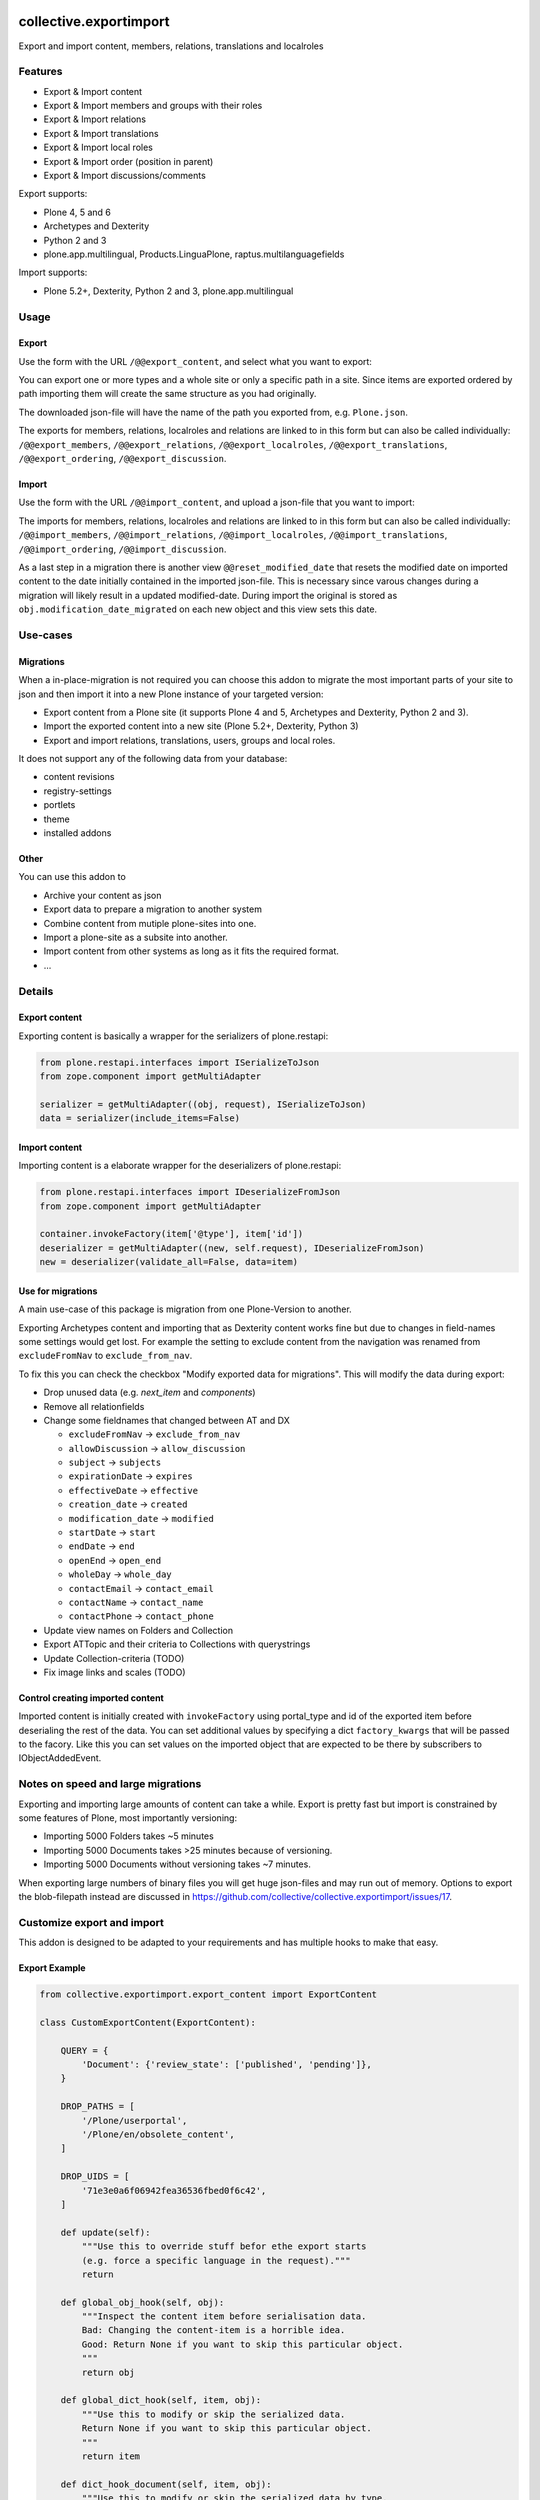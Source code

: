 .. This README is meant for consumption by humans and pypi. Pypi can render rst files so please do not use Sphinx features.
   If you want to learn more about writing documentation, please check out: http://docs.plone.org/about/documentation_styleguide.html
   This text does not appear on pypi or github. It is a comment.

.. image:: https://img.shields.io/pypi/v/collective.exportimport.svg
    :target: https://pypi.python.org/pypi/collective.exportimport/
    :alt: Latest Version

.. image:: https://img.shields.io/pypi/status/collective.exportimport.svg
    :target: https://pypi.python.org/pypi/collective.exportimport
    :alt: Egg Status

.. image:: https://img.shields.io/pypi/pyversions/collective.exportimport.svg?style=plastic   :alt: Supported - Python Versions

.. image:: https://img.shields.io/pypi/l/collective.exportimport.svg
    :target: https://pypi.python.org/pypi/collective.exportimport/
    :alt: License


=======================
collective.exportimport
=======================

Export and import content, members, relations, translations and localroles

Features
========

* Export & Import content
* Export & Import members and groups with their roles
* Export & Import relations
* Export & Import translations
* Export & Import local roles
* Export & Import order (position in parent)
* Export & Import discussions/comments

Export supports:

* Plone 4, 5 and 6
* Archetypes and Dexterity
* Python 2 and 3
* plone.app.multilingual, Products.LinguaPlone, raptus.multilanguagefields

Import supports:

* Plone 5.2+, Dexterity, Python 2 and 3, plone.app.multilingual

Usage
=====

Export
------

Use the form with the URL ``/@@export_content``, and select what you want to export:

.. image:: ./docs/export.png

You can export one or more types and a whole site or only a specific path in a site. Since items are exported ordered by path importing them will create the same structure as you had originally.

The downloaded json-file will have the name of the path you exported from, e.g. ``Plone.json``.

The exports for members, relations, localroles and relations are linked to in this form but can also be called individually: ``/@@export_members``, ``/@@export_relations``, ``/@@export_localroles``, ``/@@export_translations``, ``/@@export_ordering``, ``/@@export_discussion``.


Import
------

Use the form with the URL ``/@@import_content``, and upload a json-file that you want to import:

.. image:: ./docs/import.png


The imports for members, relations, localroles and relations are linked to in this form but can also be called individually: ``/@@import_members``, ``/@@import_relations``, ``/@@import_localroles``, ``/@@import_translations``, ``/@@import_ordering``, ``/@@import_discussion``.

As a last step in a migration there is another view ``@@reset_modified_date`` that resets the modified date on imported content to the date initially contained in the imported json-file. This is necessary since varous changes during a migration will likely result in a updated modified-date. During import the original is stored as ``obj.modification_date_migrated`` on each new object and this view sets this date.


Use-cases
=========

Migrations
----------

When a in-place-migration is not required you can choose this addon to migrate the most important parts of your site to json and then import it into a new Plone instance of your targeted version:

* Export content from a Plone site (it supports Plone 4 and 5, Archetypes and Dexterity, Python 2 and 3).
* Import the exported content into a new site (Plone 5.2+, Dexterity, Python 3)
* Export and import relations, translations, users, groups and local roles.

It does not support any of the following data from your database:

* content revisions
* registry-settings
* portlets
* theme
* installed addons

Other
-----

You can use this addon to

* Archive your content as json
* Export data to prepare a migration to another system
* Combine content from mutiple plone-sites into one.
* Import a plone-site as a subsite into another.
* Import content from other systems as long as it fits the required format.
* ...

Details
=======

Export content
--------------

Exporting content is basically a wrapper for the serializers of plone.restapi:

.. code-block:: python

    from plone.restapi.interfaces import ISerializeToJson
    from zope.component import getMultiAdapter

    serializer = getMultiAdapter((obj, request), ISerializeToJson)
    data = serializer(include_items=False)

Import content
--------------

Importing content is a elaborate wrapper for the deserializers of plone.restapi:

.. code-block:: python

    from plone.restapi.interfaces import IDeserializeFromJson
    from zope.component import getMultiAdapter

    container.invokeFactory(item['@type'], item['id'])
    deserializer = getMultiAdapter((new, self.request), IDeserializeFromJson)
    new = deserializer(validate_all=False, data=item)


Use for migrations
------------------

A main use-case of this package is migration from one Plone-Version to another.

Exporting Archetypes content and importing that as Dexterity content works fine but due to changes in field-names some settings would get lost. For example the setting to exclude content from the navigation was renamed from ``excludeFromNav`` to ``exclude_from_nav``.

To fix this you can check the checkbox "Modify exported data for migrations". This will modify the data during export:

* Drop unused data (e.g. `next_item` and `components`)
* Remove all relationfields
* Change some fieldnames that changed between AT and DX

  * ``excludeFromNav`` → ``exclude_from_nav``
  * ``allowDiscussion`` → ``allow_discussion``
  * ``subject`` → ``subjects``
  * ``expirationDate`` → ``expires``
  * ``effectiveDate`` → ``effective``
  * ``creation_date`` → ``created``
  * ``modification_date`` → ``modified``
  * ``startDate`` → ``start``
  * ``endDate`` → ``end``
  * ``openEnd`` → ``open_end``
  * ``wholeDay`` → ``whole_day``
  * ``contactEmail`` → ``contact_email``
  * ``contactName`` → ``contact_name``
  * ``contactPhone`` → ``contact_phone``

* Update view names on Folders and Collection
* Export ATTopic and their criteria to Collections with querystrings
* Update Collection-criteria (TODO)
* Fix image links and scales (TODO)


Control creating imported content
---------------------------------

Imported content is initially created with ``invokeFactory`` using portal_type and id of the exported item before deserialing the rest of the data.
You can set additional values by specifying a dict ``factory_kwargs`` that will be passed to the facory.
Like this you can set values on the imported object that are expected to be there by subscribers to IObjectAddedEvent.


Notes on speed and large migrations
===================================

Exporting and importing large amounts of content can take a while. Export is pretty fast but import is constrained by some features of Plone, most importantly versioning:

* Importing 5000 Folders takes ~5 minutes
* Importing 5000 Documents takes >25 minutes because of versioning.
* Importing 5000 Documents without versioning takes ~7 minutes.

When exporting large numbers of binary files you will get huge json-files and may run out of memory. Options to export the blob-filepath instead are discussed in https://github.com/collective/collective.exportimport/issues/17.


Customize export and import
===========================

This addon is designed to be adapted to your requirements and has multiple hooks to make that easy.


Export Example
--------------

.. code-block:: python

    from collective.exportimport.export_content import ExportContent

    class CustomExportContent(ExportContent):

        QUERY = {
            'Document': {'review_state': ['published', 'pending']},
        }

        DROP_PATHS = [
            '/Plone/userportal',
            '/Plone/en/obsolete_content',
        ]

        DROP_UIDS = [
            '71e3e0a6f06942fea36536fbed0f6c42',
        ]

        def update(self):
            """Use this to override stuff befor ethe export starts
            (e.g. force a specific language in the request)."""
            return

        def global_obj_hook(self, obj):
            """Inspect the content item before serialisation data.
            Bad: Changing the content-item is a horrible idea.
            Good: Return None if you want to skip this particular object.
            """
            return obj

        def global_dict_hook(self, item, obj):
            """Use this to modify or skip the serialized data.
            Return None if you want to skip this particular object.
            """
            return item

        def dict_hook_document(self, item, obj):
            """Use this to modify or skip the serialized data by type.
            Return the modified dict (item) or None if you want to skip this particular object.
            """
            return item


Register it with your own browserlayer to override the default:

.. code-block:: xml

  <browser:page
      name="export_content"
      for="zope.interface.Interface"
      class=".custom_export.CustomExportContent"
      layer="My.Custom.IBrowserlayer"
      permission="cmf.ManagePortal"
      />


Import Example
--------------

.. code-block:: python

    from collective.exportimport.import_content import ImportContent

    class CustomImportContent(ImportContent):

        CONTAINER = {'Event': '/imported-events'}

        # These fields will be ignored
        DROP_FIELDS = ['relatedItems']

        # Items with these uid will be ignored
        DROP_UIDS = ['04d1477583c74552a7fcd81a9085c620']

        # These paths will be ignored
        DROP_PATHS = ['/Plone/doormat/', '/Plone/import_files/']

        # Default values for some fields
        DEFAULTS = {'which_price': 'normal'}

        def start(self):
            """Hook to do something before importing one file."""

        def finish(self):
            """Hook to do something after importing one file."""

        def global_dict_hook(self, item):
            if isinstance(item.get('description', None), dict):
                item['description'] = item['description']['data']
            if isinstance(item.get('rights', None), dict):
                item['rights'] = item['rights']['data']
            return item

        def dict_hook_customtype(self, item):
            # change the type
            item['@type'] = 'anothertype'
            # drop a field
            item.pop('experiences', None)
            return item

        def handle_file_container(self, item):
            """Use this to specify the container in which to create the item in.
            Return the container for this particular object.
            """
            return return self.portal['imported_files']

Register it:

.. code-block:: xml

  <browser:page
      name="import_content"
      for="zope.interface.Interface"
      class=".custom_import.CustomImportContent"
      layer="My.Custom.IBrowserlayer"
      permission="cmf.ManagePortal"
      />


Use in code
-----------

It is possible to import data in a setuphandler or upgrade-step:

.. code-block:: python

    from pathlib import Path
    from plone import api

    def full_import():
        portal = api.portal.get()
        request = aq_get(portal, 'REQUEST')

        import_content = api.content.get_view('import_content', portal, request)
        path = Path(os.path.dirname(__file__)) / 'mydata.json'
        import_content(jsonfile=path.read_text(), return_json=True)

        import_translations = api.content.get_view('import_translations', portal, request)
        path = Path(os.path.dirname(__file__)) / 'translations.json'
        import_translations(jsonfile=path.read_text())

        import_relations = api.content.get_view('import_relations', portal, request)
        path = Path(os.path.dirname(__file__)) / 'relations.json'
        import_relations(jsonfile=path.read_text())

        import_members = api.content.get_view('import_members', portal, request)
        path = Path(os.path.dirname(__file__)) / 'members.json'
        import_members(jsonfile=path.read_text())

        import_ordering = api.content.get_view('import_ordering', portal, request)
        path = Path(os.path.dirname(__file__)) / 'ordering.json'
        import_ordering(jsonfile=path.read_text())

        import_defaultpages = api.content.get_view('import_defaultpages', portal, request)
        path = Path(os.path.dirname(__file__)) / 'defaultpages.json'
        import_defaultpages(jsonfile=path.read_text())

        reset_modified = api.content.get_view('reset_modified_date', portal, request)
        reset_modified()


Save all content to ``var/instance/``:

.. code-block:: python

    from plone import api
    from Products.Five import BrowserView

    class ExportAll(BrowserView):

        def __call__(self):
            export_content = api.content.get_view('export_content', self.context, self.request)
            self.request.form['form.submitted'] = True
            export_content(portal_type=['Folder', 'Document', 'Event'], include_blobs=True, download_to_server=True)

Import all content from ``var/instance/import/``:

.. code-block:: python

    from App.config import getConfiguration
    from pathlib import Path
    from plone import api
    from plone.protect.interfaces import IDisableCSRFProtection
    from Products.Five import BrowserView
    from zope.interface import alsoProvides

    import os

    class ImportAll(BrowserView):

        def __call__(self):
            alsoProvides(self.request, IDisableCSRFProtection)
            instance_path = getConfiguration().clienthome
            import_content = api.content.get_view('import_content', self.context, self.request)
            self.request.form['form.submitted'] = True
            path = Path(instance_path) / 'import/my_data.json'
            import_content(jsonfile=path.read_text(), return_json=True)


Written by
----------

.. image:: ./docs/starzel.png
    :target: https://www.starzel.de
    :alt: Starzel.de



Installation
------------

Install collective.exportimport by adding it to your buildout::

    [buildout]

    ...

    eggs =
        collective.exportimport


and then running ``bin/buildout``

You don't need to install the add-on.


Contribute
----------

- Issue Tracker: https://github.com/collective/collective.exportimport/issues
- Source Code: https://github.com/collective/collective.exportimport


Support
-------

If you are having issues, please let us know.


License
-------

The project is licensed under the GPLv2.
